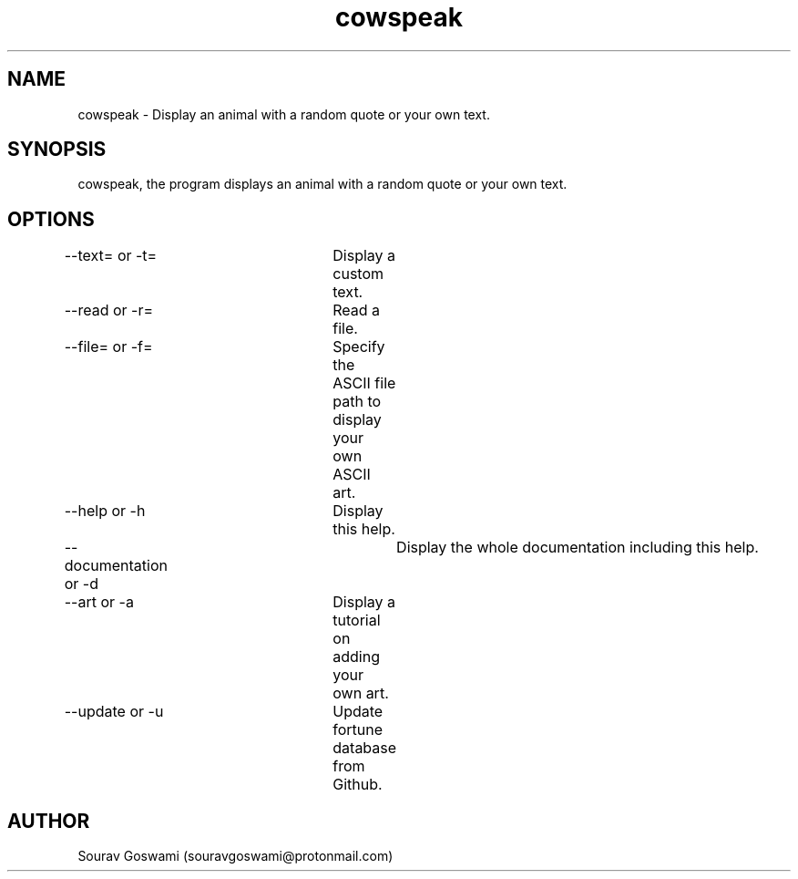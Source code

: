 .TH cowspeak 1 "29th Oct 2018" "1.2" "cowspeak man page"
.SH NAME
cowspeak \- Display an animal with a random quote or your own text.
.SH SYNOPSIS
cowspeak, the program displays an animal with a random quote or your own text.
.SH OPTIONS
--text= or -t=		Display a custom text.

--read or -r=		Read a file.

--file= or -f=		Specify the ASCII file path to display your own ASCII art.

--help or -h		Display this help.

--documentation or -d	Display the whole documentation including this help.

--art or -a		Display a tutorial on adding your own art.

--update or -u		Update fortune database from Github.
.SH AUTHOR
Sourav Goswami (souravgoswami@protonmail.com)
